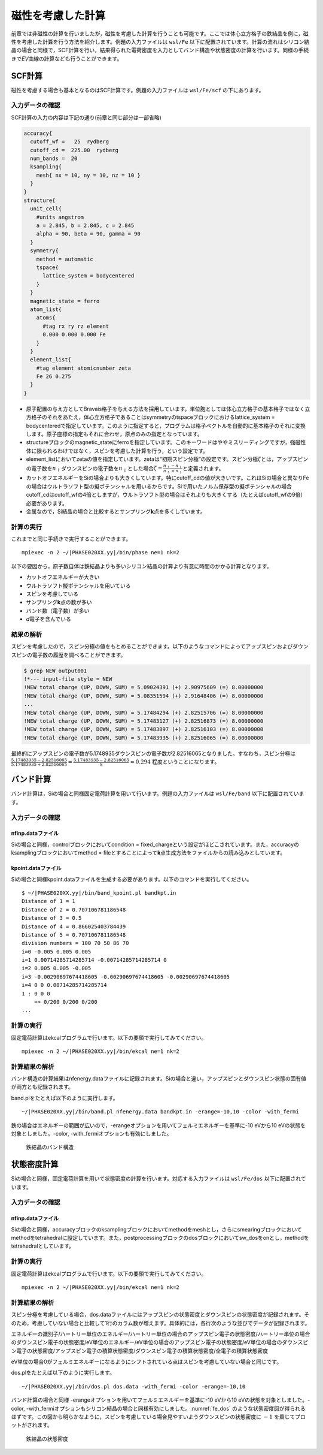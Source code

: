 .. _mag_chapter:

磁性を考慮した計算
==================

前章では非磁性の計算を行いましたが，磁性を考慮した計算を行うことも可能です。ここでは体心立方格子の鉄結晶を例に，磁性を考慮した計算を行う方法を紹介します。例題の入力ファイルは ``wsl/Fe`` 以下に配置されています。計算の流れはシリコン結晶の場合と同様で，SCF計算を行い，結果得られた電荷密度を入力としてバンド構造や状態密度の計算を行います。同様の手続きで\ *EV*\ 曲線の計算なども行うことができます。

.. _scf計算-1:

SCF計算
-------

磁性を考慮する場合も基本となるのはSCF計算です。例題の入力ファイルは ``wsl/Fe/scf`` の下にあります。

.. _入力データの確認-6:

入力データの確認
~~~~~~~~~~~~~~~~

SCF計算の入力の内容は下記の通り(前章と同じ部分は一部省略)

.. code-block:: text

  accuracy{
    cutoff_wf =   25  rydberg
    cutoff_cd =  225.00  rydberg
    num_bands =  20
    ksampling{
      mesh{ nx = 10, ny = 10, nz = 10 }
    }
  }
  structure{
    unit_cell{
      #units angstrom
      a = 2.845, b = 2.845, c = 2.845
      alpha = 90, beta = 90, gamma = 90
    }
    symmetry{
      method = automatic
      tspace{
        lattice_system = bodycentered
      }
    }
    magnetic_state = ferro
    atom_list{
      atoms{
        #tag rx ry rz element
        0.000 0.000 0.000 Fe
      }
    }
    element_list{
      #tag element atomicnumber zeta
      Fe 26 0.275
    }
  }

-  原子配置の与え方としてBravais格子を与える方法を採用しています。単位胞としては体心立方格子の基本格子ではなく立方格子のそれをあたえ，体心立方格子であることはsymmetryのtspaceブロックにおけるlattice_system = bodycenteredで指定しています。このように指定すると，プログラムは格子ベクトルを自動的に基本格子のそれに変換します。原子座標の指定もそれに合わせ，原点のみの指定となっています。
-  structureブロックのmagnetic_stateにferroを指定しています。このキーワードはややミスリーディングですが，強磁性体に限られるわけではなく，スピンを考慮した計算を行う，という設定です。
-  element_listにおいてzetaの値を指定しています。zetaは“初期スピン分極”の設定です。スピン分極\ :math:`\zeta`\ とは，アップスピンの電子数を\ :math:`n_{\uparrow}`\ ダウンスピンの電子数を\ :math:`n_{\downarrow}`\ とした場合\ :math:`\zeta = \frac{n_{\uparrow} - n_{\downarrow}}{n_{\uparrow} + n_{\downarrow}}`\ と定義されます。
-  カットオフエネルギーをSiの場合よりも大きくしています。特にcutoff\_cdの値が大きいです。これはSiの場合と異なりFeの場合はウルトラソフト型の擬ポテンシャルを用いるからです。Siで用いたノルム保存型の擬ポテンシャルの場合cutoff\_cdはcutoff\_wfの4倍としますが，ウルトラソフト型の場合はそれよりも大きくする（たとえばcutoff\_wfの9倍）必要があります。
-  金属なので，Si結晶の場合と比較するとサンプリング\ **k**\ 点を多くしています。

.. _計算の実行-6:

計算の実行
~~~~~~~~~~

これまでと同じ手続きで実行することができます。

.. parsed-literal::

  mpiexec -n 2 ~/|PHASE020XX.yy|/bin/phase ne=1 nk=2

以下の要因から，原子数自体は鉄結晶よりも多いシリコン結晶の計算より有意に時間のかかる計算となります。

-  カットオフエネルギーが大きい
-  ウルトラソフト擬ポテンシャルを用いている
-  スピンを考慮している
-  サンプリング\ **k**\ 点の数が多い
-  バンド数（電子数）が多い
-  *d*\ 電子を含んでいる

.. _結果の解析-1:

結果の解析
~~~~~~~~~~

スピンを考慮したので，スピン分極の値をもとめることができます。以下のようなコマンドによってアップスピンおよびダウンスピンの電子数の履歴を調べることができます。

.. code-block:: text

  $ grep NEW output001
  !*--- input-file style = NEW
  !NEW total charge (UP, DOWN, SUM) = 5.09024391 (+) 2.90975609 (=) 8.00000000
  !NEW total charge (UP, DOWN, SUM) = 5.08351594 (+) 2.91648406 (=) 8.00000000
  ...
  !NEW total charge (UP, DOWN, SUM) = 5.17484294 (+) 2.82515706 (=) 8.00000000
  !NEW total charge (UP, DOWN, SUM) = 5.17483127 (+) 2.82516873 (=) 8.00000000
  !NEW total charge (UP, DOWN, SUM) = 5.17483897 (+) 2.82516103 (=) 8.00000000
  !NEW total charge (UP, DOWN, SUM) = 5.17483935 (+) 2.82516065 (=) 8.00000000

最終的にアップスピンの電子数が5.1748935ダウンスピンの電子数が2.82516065となりました。すなわち，スピン分極は :math:`\frac{5.17483935-2.82516065}{5.17483935+2.82516065} = \frac{5.17483935-2.82516065}{8} \approx 0.294` 程度ということになります。

バンド計算
------------
バンド計算は，Siの場合と同様固定電荷計算を用いて行います。例題の入力ファイルは ``wsl/Fe/band`` 以下に配置されています。

入力データの確認
~~~~~~~~~~~~~~~~

nfinp.dataファイル
^^^^^^^^^^^^^^^^^^
Siの場合と同様，controlブロックにおいてcondition = fixed_chargeという設定がほどこされています。また，accuracyのksamplingブロックにおいてmethod = fileとすることによって\ **k**\ 点生成方法をファイルからの読み込みとしています。

kpoint.dataファイル
^^^^^^^^^^^^^^^^^^^
Siの場合と同様kpoint.dataファイルを生成する必要があります。以下のコマンドを実行してください。

.. parsed-literal::

  $ ~/|PHASE020XX.yy|/bin/band_kpoint.pl bandkpt.in
  Distance of 1 = 1
  Distance of 2 = 0.707106781186548
  Distance of 3 = 0.5
  Distance of 4 = 0.866025403784439
  Distance of 5 = 0.707106781186548
  division numbers = 100 70 50 86 70
  i=0 -0.005 0.005 0.005
  i=1 0.00714285714285714 -0.00714285714285714 0
  i=2 0.005 0.005 -0.005
  i=3 -0.00290697674418605 -0.00290697674418605 -0.00290697674418605
  i=4 0 0 0.00714285714285714
  1 : 0 0 0
      => 0/200 0/200 0/200
  ...

計算の実行
~~~~~~~~~~

固定電荷計算はekcalプログラムで行います。以下の要領で実行してみてください。

.. parsed-literal::

  mpiexec -n 2 ~/|PHASE020XX.yy|/bin/ekcal ne=1 nk=2

計算結果の解析
~~~~~~~~~~~~~~

バンド構造の計算結果はnfenergy.dataファイルに記録されます。Siの場合と違い，アップスピンとダウンスピン状態の固有値が両方とも記録されます。

band.plをたとえば以下のように実行します。

.. parsed-literal::

  ~/|PHASE020XX.yy|/bin/band.pl nfenergy.data bandkpt.in -erange=-10,10 -color -with_fermi

鉄の場合はエネルギーの範囲が広いので，-erangeオプションを用いてフェルミエネルギーを基準に-10 eVから10 eVの状態を対象としました。-color, -with_fermiオプションも有効にしました。

.. figure:: media/image11.png
  :name: fe_band

  鉄結晶のバンド構造

状態密度計算
------------
Siの場合と同様，固定電荷計算を用いて状態密度の計算を行います。対応する入力ファイルは ``wsl/Fe/dos`` 以下に配置されています。

入力データの確認
~~~~~~~~~~~~~~~~

nfinp.dataファイル
^^^^^^^^^^^^^^^^^^
Siの場合と同様，accuracyブロックのksamplingブロックにおいてmethodをmeshとし，さらにsmearingブロックにおいてmethodをtetrahedralに設定しています。また，postprocessingブロックのdosブロックにおいてsw_dosをonとし，methodをtetrahedralとしています。

計算の実行
~~~~~~~~~~

固定電荷計算はekcalプログラムで行います。以下の要領で実行してみてください。

.. parsed-literal::

  mpiexec -n 2 ~/|PHASE020XX.yy|/bin/ekcal ne=1 nk=2

計算結果の解析
~~~~~~~~~~~~~~~~~~

スピン分極を考慮している場合，dos.dataファイルにはアップスピンの状態密度とダウンスピンの状態密度が記録されます。そのため，考慮していない場合と比較して1行のカラム数が増えます。具体的には，各行次のような並びでデータが記録されます。

エネルギーの識別子/ハートリー単位のエネルギー/ハートリー単位の場合のアップスピン電子の状態密度/ハートリー単位の場合のダウンスピン電子の状態密度/eV単位のエネルギー/eV単位の場合のアップスピン電子の状態密度/eV単位の場合のダウンスピン電子の状態密度/アップスピン電子の積算状態密度/ダウンスピン電子の積算状態密度/全電子の積算状態密度

eV単位の場合0がフェルミエネルギーになるようにシフトされている点はスピンを考慮していない場合と同じです。

dos.plをたとえば以下のように実行します。

.. parsed-literal::

  ~/|PHASE020XX.yy|/bin/dos.pl dos.data -with_fermi -color -erange=-10,10

バンド計算の場合と同様 -erangeオプションを用いてフェルミエネルギーを基準に-10 eVから10 eVの状態を対象としました。-color, -with_fermiオプションもシリコン結晶の場合と同様有効にしました。\ :numref:`fe_dos` のような状態密度図が得られるはずです。この図から明らかなように，スピンを考慮している場合見やすいようダウンスピンの状態密度に :math:`-1` を乗じてプロットがされます。

.. figure:: media/image10.png
  :name: fe_dos

  鉄結晶の状態密度

